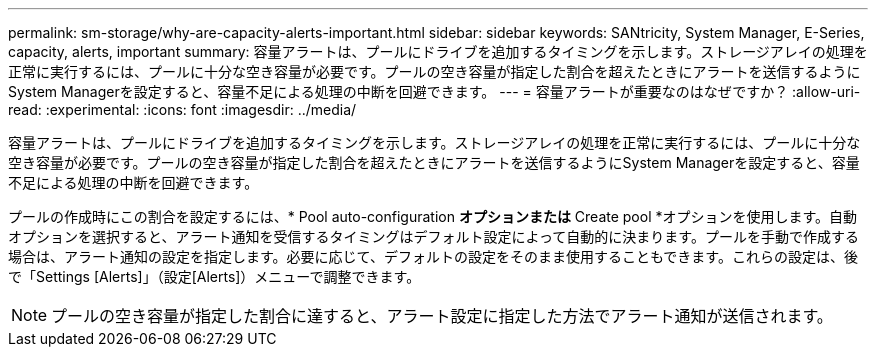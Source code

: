 ---
permalink: sm-storage/why-are-capacity-alerts-important.html 
sidebar: sidebar 
keywords: SANtricity, System Manager, E-Series, capacity, alerts, important 
summary: 容量アラートは、プールにドライブを追加するタイミングを示します。ストレージアレイの処理を正常に実行するには、プールに十分な空き容量が必要です。プールの空き容量が指定した割合を超えたときにアラートを送信するようにSystem Managerを設定すると、容量不足による処理の中断を回避できます。 
---
= 容量アラートが重要なのはなぜですか？
:allow-uri-read: 
:experimental: 
:icons: font
:imagesdir: ../media/


[role="lead"]
容量アラートは、プールにドライブを追加するタイミングを示します。ストレージアレイの処理を正常に実行するには、プールに十分な空き容量が必要です。プールの空き容量が指定した割合を超えたときにアラートを送信するようにSystem Managerを設定すると、容量不足による処理の中断を回避できます。

プールの作成時にこの割合を設定するには、* Pool auto-configuration *オプションまたは* Create pool *オプションを使用します。自動オプションを選択すると、アラート通知を受信するタイミングはデフォルト設定によって自動的に決まります。プールを手動で作成する場合は、アラート通知の設定を指定します。必要に応じて、デフォルトの設定をそのまま使用することもできます。これらの設定は、後で「Settings [Alerts]」（設定[Alerts]）メニューで調整できます。

[NOTE]
====
プールの空き容量が指定した割合に達すると、アラート設定に指定した方法でアラート通知が送信されます。

====
